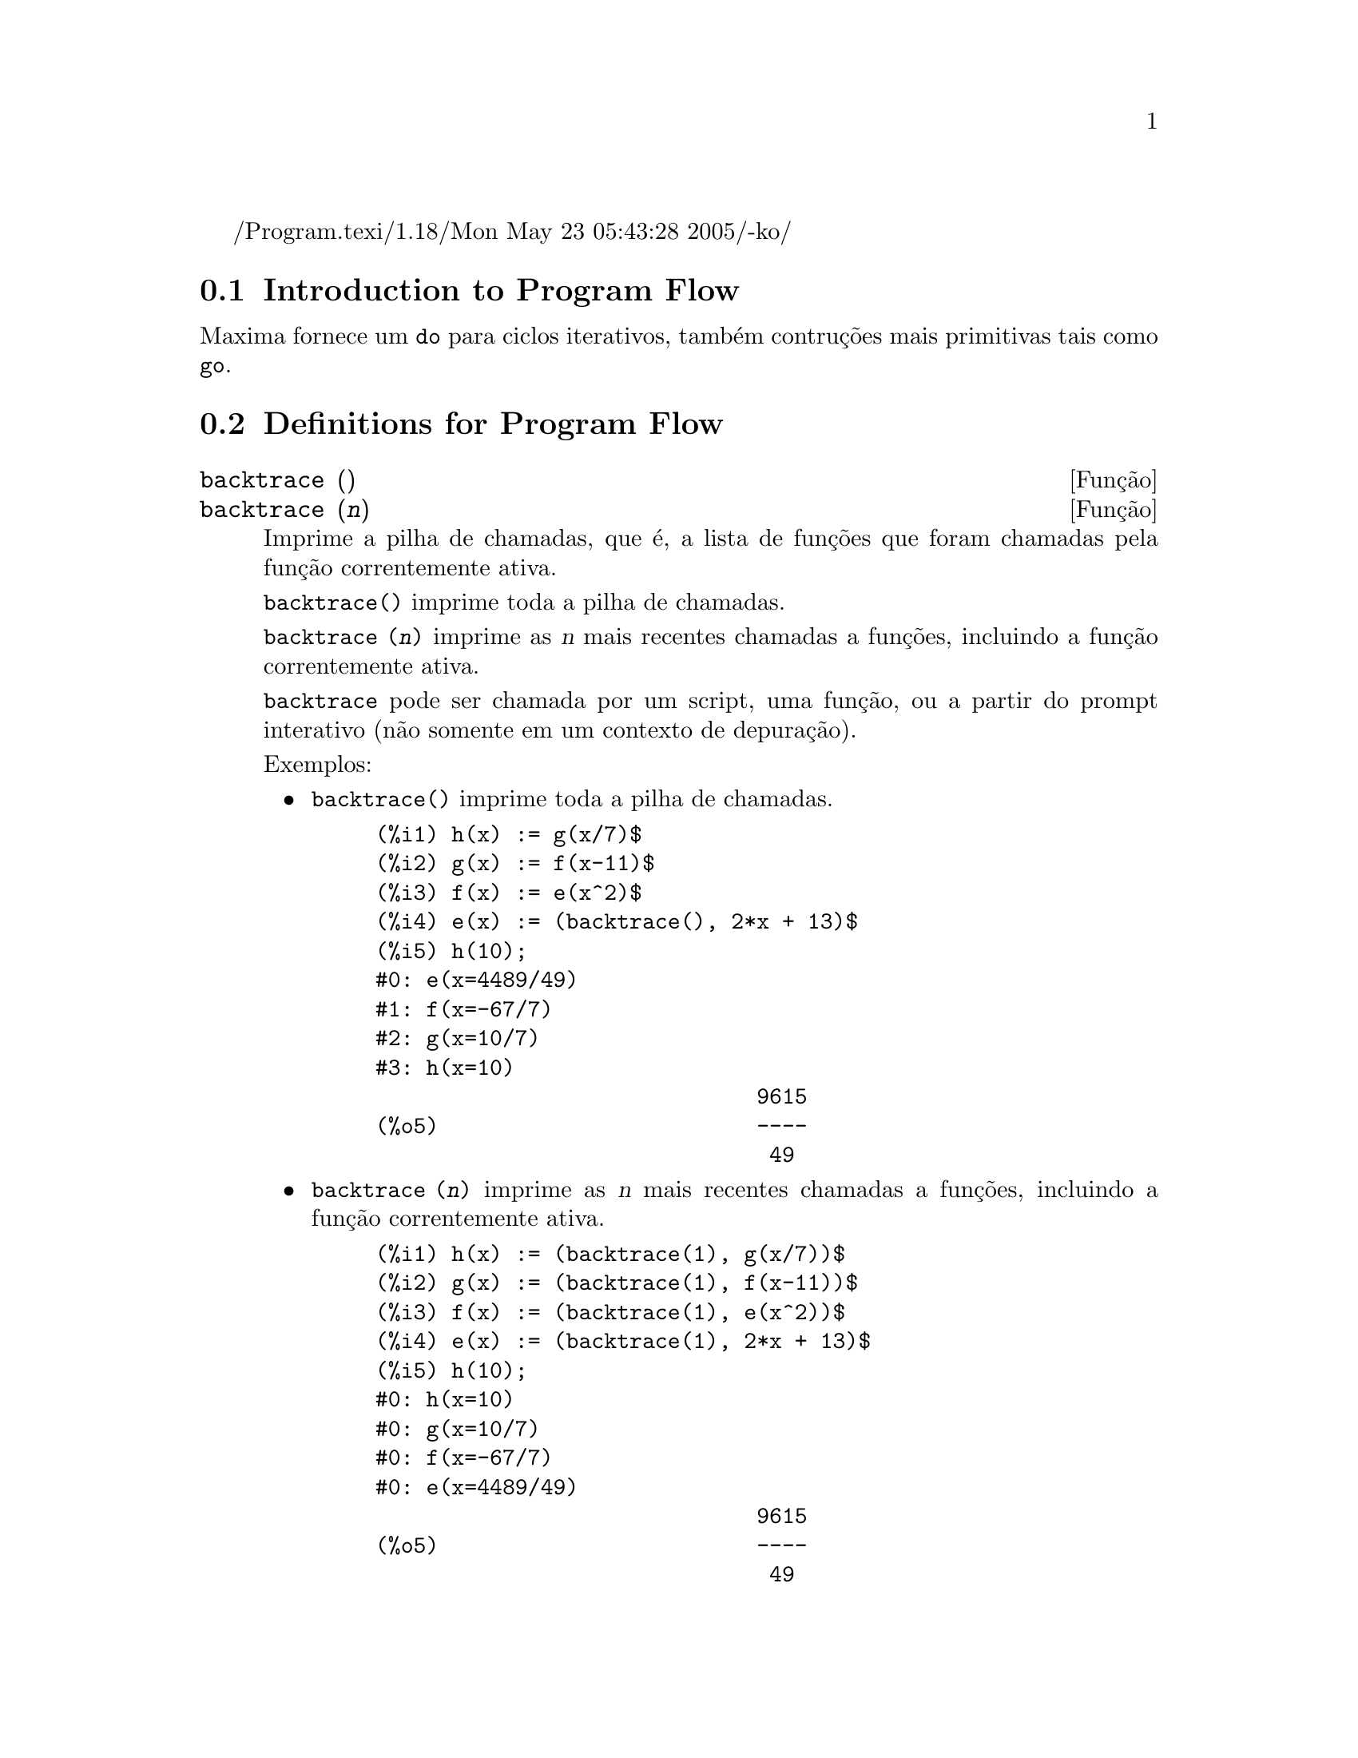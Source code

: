 /Program.texi/1.18/Mon May 23 05:43:28 2005/-ko/
@menu
* Introduction to Program Flow::  
* Definitions for Program Flow::  
@end menu

@node Introduction to Program Flow, Definitions for Program Flow, Program Flow, Program Flow
@section Introduction to Program Flow

Maxima fornece um @code{do} para ciclos iterativos, tamb@'em contru@,{c}@~oes mais
primitivas tais como @code{go}.

@c end concepts Program Flow
@node Definitions for Program Flow,  , Introduction to Program Flow, Program Flow
@section Definitions for Program Flow

@deffn {Fun@,{c}@~ao} backtrace ()
@deffnx {Fun@,{c}@~ao} backtrace (@var{n})
Imprime a pilha de chamadas, que @'e, a lista de fun@,{c}@~oes que
foram chamadas pela fun@,{c}@~ao correntemente ativa.

@code{backtrace()} imprime toda a pilha de chamadas.

@code{backtrace (@var{n})} imprime as @var{n} mais recentes chamadas a
fun@,{c}@~oes, incluindo a fun@,{c}@~ao correntemente ativa.

@c IS THIS STATMENT REALLY NEEDED ?? 
@c (WHY WOULD ANYONE BELIEVE backtrace CANNOT BE CALLED OUTSIDE A DEBUGGING CONTEXT??)
@code{backtrace} pode ser chamada por um script, uma fun@,{c}@~ao, ou a partir do prompt interativo
(n@~ao somente em um contexto de depura@,{c}@~ao).

Exemplos:
@itemize @bullet
@item
@code{backtrace()} imprime toda a pilha de chamadas.

@example
(%i1) h(x) := g(x/7)$
(%i2) g(x) := f(x-11)$
(%i3) f(x) := e(x^2)$
(%i4) e(x) := (backtrace(), 2*x + 13)$
(%i5) h(10);
#0: e(x=4489/49)
#1: f(x=-67/7)
#2: g(x=10/7)
#3: h(x=10)
                              9615
(%o5)                         ----
                               49
@end example
@end itemize

@itemize @bullet
@item
@code{backtrace (@var{n})} imprime as @var{n} mais recentes chamadas a
fun@,{c}@~oes, incluindo a fun@,{c}@~ao correntemente ativa.

@example
(%i1) h(x) := (backtrace(1), g(x/7))$
(%i2) g(x) := (backtrace(1), f(x-11))$
(%i3) f(x) := (backtrace(1), e(x^2))$
(%i4) e(x) := (backtrace(1), 2*x + 13)$
(%i5) h(10);
#0: h(x=10)
#0: g(x=10/7)
#0: f(x=-67/7)
#0: e(x=4489/49)
                              9615
(%o5)                         ----
                               49
@end example
@end itemize

@end deffn

@deffn {operador especial} do
A declara@,{c}@~ao @code{do} @'e usada para executar itera@,{c}@~ao.  Devido @`a sua
grande generalidade a declara@,{c}@~ao @code{do} ser@'a  descrita em duas partes.
Primeiro a forma usual ser@'a dada que @'e an@'aloga @`a forma que @'e usada em
muitas outras linguagens de programa@,{c}@~ao (Fortran, Algol, PL/I, etc.); em segundo lugar
os outros recursos ser@~ao mencionados.

Existem tr@^es variantes do operador especial @code{do} que diferem somente por suas
condi@,{c}@~oes de encerramento.  Elas s@~ao:

@itemize @bullet
@item
@code{for @var{Vari@'avel}: @var{valor_inicial} step @var{incremento}
      thru @var{limite} do @var{corpo}}
@item
@code{for @var{Vari@'avel}: @var{valor_inicial} step @var{incremento}
      while @var{condition} do @var{corpo}}
@item
@code{for @var{Vari@'avel}: @var{valor_inicial} step @var{incremento}
      unless @var{condition} do @var{corpo}}
@end itemize

@c UGH. DO WE REALLY NEED TO MENTION THIS??
(Alternativamente, o @code{step} pode ser dado ap@'os a condi@,{c}@~ao de encerramento
ou limite.)

@var{valor_inicial}, @var{incremento}, @var{limite}, e @var{corpo} podem ser quaisquer
express@~oes.  Se o incremento for 1 ent@~ao "@code{step 1}" pode ser omitido.

A execu@,{c}@~ao da declara@,{c}@~ao @code{do} processa-se primeiro atribuindo o
valor_inicial para a vari@'avel (daqui em diante chamada a
vari@'avel de controle). Ent@~ao: (1) Se a vari@'avel de controle excede
o limite de uma especifica@,{c}@~ao @code{thru}, ou se a condi@,{c}@~ao de @code{unless} for
@code{true}, ou se a condi@,{c}@~ao de @code{while} for @code{false} ent@~ao o @code{do}
ser@'a encerrado. (2) O corpo @'e avaliado.  (3) O incremento @'e adicionado @`a
vari@'avel de controle.  O processo de (1) a (3) @'e executado
repetidamente at@'e que a condi@,{c}@~ao de encerramento seja satisfeita.  Pode-se tamb@'em
dar muitas condi@,{c}@~oes de encerramento e nesse caso o @code{do} termina
quando qualquer delas for satisfeita.

Em geral o teste @code{thru} @'e satisfeito quando a vari@'avel de controle for
maior que o limite se o incremento for n@~ao negativo, ou quando a
vari@'avel de controle for menor que o limite se o incremento for negativo.
O incremento e o limite podem ser express@~oes n@~ao num@'ericas enquanto essa
desigualdade puder ser determinada.  Todavia, a menos que o incremento seja
sintaticamente negativo (e.g. for um n@'umero negativo) na hora em que a declara@,{c}@~ao @code{do}
for iniciada, Maxima assume que o incremento e o limite ser@~ao positivos quando o @code{do} for
executado.  Se o limite e o incremento n@~ao forem positivos, ent@~ao o @code{do} pode n@~ao terminar
propriamente.

Note que o limite, incremento, e condi@,{c}@~ao de encerramento s@~ao
avaliados cada vez que ocorre um ciclo.  Dessa forma se qualquer desses for respons@'avel por
muitos c@'alculos, e retornar um resultado que n@~ao muda durante todas
as execu@,{c}@~oes do corpo, ent@~ao @'e mais eficiente escolher uma
vari@'avel para seu valor anterior para o @code{do} e usar essa vari@'avel na
forma @code{do}.

O valor normalmente retornado por uma declara@,{c}@~ao @code{do} @'e o @'atomo @code{done}.
Todavia, a fun@,{c}@~ao
@code{return} pode ser usada dentro do corpo para sair da delcara@,{c}@~ao @code{do} prematuramente e dar
a isso qualquer valor desejado.
Note todavia que um @code{return} dentro de um @code{do} que
ocorre em um @code{block} encerrar@'a somente o @code{do} e n@~ao o @code{block}.  Note tamb@'em
que a fun@,{c}@~ao @code{go} n@~ao pode ser usada para sair de dentro de um @code{do} dentro de um
@code{block} que o envolve.

A vari@'avel de controle @'e sempre local para o @code{do} e dessa forma qualquer
vari@'avel pode ser usada sem afetar o valor de uma vari@'avel com
o mesmo nome fora da declara@,{c}@~ao @code{do}.  A vari@'avel de controle @'e liberada
ap@'os o encerramento da declara@,{c}@~ao @code{do}.

@example
(%i1) for a:-3 thru 26 step 7 do display(a)$
                             a = - 3

                              a = 4

                             a = 11

                             a = 18

                             a = 25
@end example

@example
(%i1) s: 0$
(%i2) for i: 1 while i <= 10 do s: s+i;
(%o2)                         done
(%i3) s;
(%o3)                          55
@end example

Note que a condi@,{c}@~ao @code{while i <= 10}
@'e equivalente a @code{unless i > 10} e tamb@'em @code{thru 10}.

@example
(%i1) series: 1$
(%i2) term: exp (sin (x))$
(%i3) for p: 1 unless p > 7 do
          (term: diff (term, x)/p, 
           series: series + subst (x=0, term)*x^p)$
(%i4) series;
                  7    6     5    4    2
                 x    x     x    x    x
(%o4)            -- - --- - -- - -- + -- + x + 1
                 90   240   15   8    2
@end example

que fornece 8 termos da s@'erie de Taylor para @code{e^sin(x)}.

@example
(%i1) poly: 0$
(%i2) for i: 1 thru 5 do
          for j: i step -1 thru 1 do
              poly: poly + i*x^j$
(%i3) poly;
                  5      4       3       2
(%o3)          5 x  + 9 x  + 12 x  + 14 x  + 15 x
(%i4) guess: -3.0$
(%i5) for i: 1 thru 10 do
          (guess: subst (guess, x, 0.5*(x + 10/x)),
           if abs (guess^2 - 10) < 0.00005 then return (guess));
(%o5)                  - 3.162280701754386
@end example

Esse exemplo calcula a ra@'iz quadrada negativa de 10 usando a
itera@,{c}@~ao de Newton- Raphson um maximum de 10 vezes.  Caso o crit@'erio de
converg@^ecia n@~ao tenha sido encontrado o valor retornado pode ser @code{done}.
Em lugar de sempre adicionar uma quantidade @`a vari@'avel de controle pode-se
algumas vezes desejar alterar isso de alguma outra forma para cada itera@,{c}@~ao.
Nesse caso pode-se usar @code{next @var{express@~ao}} em lugar de @code{step @var{incremento}}.
Isso far@'a com que a vari@'avel de controle seja escolhida para o
resultado da express@~ao de avalia@,{c}@~ao cada vez que o ciclo de repeti@,{c}@~ao for executado.

@example
(%i6) for count: 2 next 3*count thru 20 do display (count)$
                            count = 2

                            count = 6

                           count = 18
@end example

@c UGH. DO WE REALLY NEED TO MENTION THIS??
Como uma alternativa para @code{for @var{Vari@'avel}: @var{valor} ...do...} a sintaxe
@code{for @var{Vari@'avel} from @var{valor} ...do...}  pode ser usada.  Isso permite o
@code{from @var{valor}} ser colocado ap@'os o @code{step} ou proximo valor ou ap@'os a
condi@,{c}@~ao de encerramento.  Se @code{from @var{valor}} for omitido ent@~ao 1 @'e usado como
o valor inicial.

Algumas vezes se pode estar interessado em executar uma itera@,{c}@~ao onde
a vari@'avel de controle nunca seja usada.  Isso @'e permiss@'ivel
para dar somente as condi@,{c}@~oes de encerramento omitindo a inicializa@,{c}@~ao
e a informa@,{c}@~ao de atualiza@,{c}@~ao como no exemplo seguinte para para calcular a
ra@'iz quadrada de 5 usando uma fraca suposi@,{c}@~ao inicial.

@example
(%i1) x: 1000$
(%i2) thru 20 do x: 0.5*(x + 5.0/x)$
(%i3) x;
(%o3)                   2.23606797749979
(%i4) sqrt(5), numer;
(%o4)                   2.23606797749979
@end example

Se isso for desejado pode-se sempre omitir as condi@,{c}@~oes de encerramento
inteiramente e apenas dar o corpo @code{do @var{corpo}} que continuar@'a a ser 
avaliado indefinidamente.  Nesse caso a fun@,{c}@~ao @code{return} ser@'a usada para
encerrar a execu@,{c}@~ao da declara@,{c}@~ao @code{do}.

@example
(%i1) newton (f, x):= ([y, df, dfx], df: diff (f ('x), 'x),
          do (y: ev(df), x: x - f(x)/y, 
              if abs (f (x)) < 5e-6 then return (x)))$
(%i2) sqr (x) := x^2 - 5.0$
(%i3) newton (sqr, 1000);
(%o3)                   2.236068027062195
@end example

@c DUNNO IF WE NEED THIS LEVEL OF DETAIL; THIS ARTICLE IS GETTING PRETTY LONG
(Note que @code{return}, quando executado, faz com que o valor corrente de
@code{x} seja retornado como o valor da declara@,{c}@~ao @code{do}.  O @code{block} @'e encerrado e
esse valor da declara@,{c}@~ao @code{do} @'e retornado como o valor do @code{block} porque o
@code{do} @'e a @'ultima declara@,{c}@~ao do @code{block}.)

Uma outra forma de @code{do} @'e dispon@'ivel no Maxima.  A sintaxe @'e:

@example
for @var{Vari@'avel} in @var{list} @var{end_tests} do @var{corpo}
@end example

Os elementos de @var{list} s@~ao quaisquer express@~oes que ir@~ao
sucessivamente ser atribu@'idas para a vari@'avel a cada itera@,{c}@~ao do
corpo.  O teste opcional @var{end_tests} pode ser usado para encerrar a execu@,{c}@~ao da
declara@,{c}@~ao @code{do}; de outra forma o @code{do} terminar@'a quando a lista for exaurida ou quando
um @code{return} for executado no corpo.  (De fato, a lista pode ser qualquer
express@~ao n@~ao at@^omica, e partes sucessivas s@~ao usadas.)

@example
(%i1)  for f in [log, rho, atan] do ldisp(f(1))$
(%t1)                                  0
(%t2)                                rho(1)
                                     %pi
(%t3)                                 ---
                                      4
(%i4) ev(%t3,numer);
(%o4)                             0.78539816
@end example

@end deffn

@deffn {Fun@,{c}@~ao} errcatch (@var{expr_1}, ..., @var{expr_n})
Avalia @var{expr_1}, ..., @var{expr_n} uma por uma e
retorna @code{[@var{expr_n}]} (uma lista) se nenhum erro ocorrer.  Se um
erro ocorrer na avalia@,{c}@~ao de qualquer argumento, @code{errcatch}
evita que o erro se propague e
retorna a lista vazia @code{[]} sem avaliar quaisquer mais argumentos.

@code{errcatch}
@'e @'util em arquivos @code{batch} onde se suspeita que um erro possa estar ocorrendo o @code{errcatch}
terminar@'a o @code{batch} se o erro n@~ao for detectado.

@end deffn

@deffn {Fun@,{c}@~ao} error (@var{expr_1}, ..., @var{expr_n})
@deffnx {Vari@'avel} error
Avalia e imprime @var{expr_1}, ..., @var{expr_n},
e ent@~ao causa um retorno de erro para o n@'ivel mais alto do Maxima
ou para o mais pr@'oximo contendo @code{errcatch}.

A vari@'avel @code{error} @'e escolhida para uma lista descrevendo o erro.
O primeiro elemento de @code{error} @'e uma string de formato,
que junta todas as strings entre os argumentos @var{expr_1}, ..., @var{expr_n},
e os elementos restantes s@~ao os valores de quaisquer argumentos n@~ao string.

@code{errormsg()} formata e imprime @code{error}.
Isso efetivamente reimprime a mais recente mensagem de erro.

@end deffn

@deffn {Fun@,{c}@~ao} errormsg ()
Reimprime a mais recente mensagem de erro.
A vari@'avel @code{error} recebe a mensagem,
e @code{errormsg} formata e imprime essa mensagem.

@end deffn

@c REPHRASE
@deffn {operador especial} for
Usado em itera@,{c}@~oes. Veja @code{do} para uma descri@,{c}@~ao das
facilidades de itera@,{c}@~ao do Maxima.

@end deffn

@deffn {Fun@,{c}@~ao} go (@var{tag})
@'e usada dentro de um @code{block} para transferir o controle para a declara@,{c}@~ao
do bloco que for identificada com o argumento para @code{go}.  Para identificar uma
declara@,{c}@~ao, coloque antes dessa declara@,{c}@~ao um argumento at@^omico como outra declara@,{c}@~ao no
@code{block}.  Por exemplo:

@example
block ([x], x:1, loop, x+1, ..., go(loop), ...)
@end example

O argumento para @code{go} deve ser o nome de um identificardor aparecendo no mesmo
@code{block}.  N@~ao se pode usar @code{go} para transferir para um identificador em um outro @code{block} que n@~ao seja
o pr@'oprio contendo o @code{go}.

@end deffn

@c NEEDS CLARIFICATION, EXPANSION, EXAMPLES
@c THIS ITEM IS IMPORTANT
@deffn {operador especial} if
A declara@,{c}@~ao @code{if} @'e usada para execu@,{c}@~ao condicional.  A sintaxe
@'e:

@example
if <condi@,{c}@~ao> then <expr_1> else <expr_2>
@end example

O resultado de uma declara@,{c}@~ao @code{if} ser@'a @var{expr_1} se condi@,{c}@~ao for @code{true} e
@var{expr_2} de outra forma.  @var{expr_1} e @var{expr_2} s@~ao quaisquer
express@~oes Maxima (incluindo declara@,{c}@~oes @code{if} aninhadas), e @var{condi@,{c}@~ao} @'e
uma express@~ao que avalia para @code{true} ou @code{false} e @'e composto de
operadores relacionais e l@'ogicos que s@~ao os seguintes:

@c - SEEMS LIKE THIS TABLE WANTS TO BE IN A DISCUSSION OF PREDICATE FUNCTIONS; PRESENT LOCATION IS OK I GUESS
@c - REFORMAT THIS TABLE USING TEXINFO MARKUP (MAYBE)
@example
Opera@,{c}@~ao             S@'imbolo      Tipo
 
menor que            <           infixo relacional
menor que            <=
  ou igual a                     infixo relacional
igualdade            =
  (sint@'atica)                    infixo relacional
nega@,{c}@~ao de =         #           infixo relacional
igualdade (valor)    equal       fun@,{c}@~ao relacional
nega@,{c}@~ao de           notequal
  igualdade                      fun@,{c}@~ao relacional
maior que            >=
  ou igual a                     infixo relacional
maior que            >           infixo relacional
e                    and         infixo l@'ogico
ou                   or          infixo l@'ogico
n@~ao                  not         prefixo l@'ogico
@end example

@end deffn

@c NEEDS CLARIFICATION
@c THIS ITEM IS IMPORTANT
@deffn {Fun@,{c}@~ao} map (@var{f}, @var{expr_1}, ..., @var{expr_n})
Retorna uma express@~ao cujo operador principal
@'e o mesmo que o das express@~oes
@var{expr_1}, ..., @var{expr_n} mas cujas subpartes s@~ao os resultados da
aplica@,{c}@~ao de @var{f} nas correspondentes subpartes das express@~oes.  @var{f} @'e ainda
o nome de uma fun@,{c}@~ao de @math{n} argumentos
ou @'e uma forma @code{lambda} de @math{n} argumentos.

@code{maperror} - se @code{false} far@'a com que todas as fun@,{c}@~oes mapeadas
(1) parem quando elas terminarem retornando a menor expi se n@~ao forem todas as
expi do mesmo comprimento e (2) aplique fn a [exp1, exp2,...]
se expi n@~ao forem todas do mesmo tipo de objeto. Se @code{maperror} for @code{true}
ent@~ao uma mensagem de erro ser@'a dada nas duas inst@^ancias acima.

Um dos usos dessa fun@,{c}@~ao @'e para mapear (@code{map}) uma fun@,{c}@~ao (e.g. @code{partfrac})
sobre cada termo de uma express@~ao muito larga onde isso ordin@'ariamente n@~ao poderia
ser poss@'ivel usar a fun@,{c}@~ao sobre a express@~ao inteira devido a uma
exaust@~ao de espa@,{c}o da lista de armazenamento no decorrer da computa@,{c}@~ao.

@c IN THESE EXAMPLES, SPELL OUT WHAT IS THE MAIN OPERATOR 
@c AND SHOW HOW THE RESULT FOLLOWS FROM THE DESCRIPTION STATED IN THE FIRST PARAGRAPH
@example
(%i1) map(f,x+a*y+b*z);
(%o1)                        f(b z) + f(a y) + f(x)
(%i2) map(lambda([u],partfrac(u,x)),x+1/(x^3+4*x^2+5*x+2));
                           1       1        1
(%o2)                     ----- - ----- + -------- + x
                         x + 2   x + 1          2
                                         (x + 1)
(%i3) map(ratsimp, x/(x^2+x)+(y^2+y)/y);
                                      1
(%o3)                            y + ----- + 1
                                    x + 1
(%i4) map("=",[a,b],[-0.5,3]);
(%o4)                          [a = - 0.5, b = 3]


@end example
@end deffn

@deffn {Fun@,{c}@~ao} mapatom (@var{expr})
Retorna @code{true} se e somente se @var{expr} for tratada pelas rotinas de
mapeamento como um @'atomo.  "Mapatoms" s@~ao @'atomos, n@'umeros
(inclu@'indo n@'umeros racioanais), e vari@'aveis subscritas.
@c WHAT ARE "THE MAPPING ROUTINES", AND WHY DO THEY HAVE A SPECIALIZED NOTION OF ATOMS ??

@end deffn

@c NEEDS CLARIFICATION
@defvr {Vari@'avel} maperror
Valor padr@~ao: @code{true}

Quando @code{maperror} @'e @code{false}, faz com que todas as fun@,{c}@~oes mapeadas, por exemplo

@example
map (f, expr_1, expr_2, ...))
@end example

(1) parem quando elas terminarem
retornando a menor expi se n@~ao forem todas as expi do mesmo
comprimento e (2) aplique @code{f} a @code{[expr_1, expr_2, ...]} se @code{expr_i} n@~ao forem todas
do mesmo tipo de objeto.

Se @code{maperror} for @code{true} ent@~ao uma ,mensagem de erro
@'e mostrada nas duas inst@^ancias acima.

@end defvr

@c NEEDS CLARIFICATION
@deffn {Fun@,{c}@~ao} maplist (@var{f}, @var{expr_1}, ..., @var{expr_n})
Retorna uma lista de aplica@,{c}@~oes de @var{f}
em todas as partes das express@~oes @var{expr_1}, ..., @var{expr_n}.
@var{f} @'e o nome de uma fun@,{c}@~ao, ou uma express@~ao lambda.

@code{maplist} difere de @code{map (@var{f}, @var{expr_1}, ..., @var{expr_n})}
que retorna uma express@~ao com o mesmo operador principal que @var{expr_i} tem
(exceto para simplifica@,{c}@~oes  e o caso onde @code{map} faz um @code{apply}).

@end deffn

@c NEEDS CLARIFICATION
@defvr {Vari@'avel} prederror
Valor padr@~ao: @code{true}

Quando @code{prederror} for @code{true}, uma mensagem de erro @'e mostrada
sempre que o predicado de uma declara@,{c}@~ao @code{if} ou uma fun@,{c}@~ao @code{is} falha em
avaliar ou para @code{true} ou para  @code{false}.

Se @code{false}, @code{unknown} @'e retornado
no lugar nesse caso.  O modo @code{prederror: false} n@~ao @'e suportado no
c@'odigo traduzido;
todavia, @code{maybe} @'e suportado no c@'odigo traduzido.

Veja tamb@'em @code{is} e @code{maybe}.

@end defvr

@deffn {Fun@,{c}@~ao} return (valor)
Pode ser usada para sair explicitamente de um bloco, levando
seu argumento.  Veja @code{block} para mais informa@,{c}@~ao.

@end deffn

@c NEEDS CLARIFICATION
@deffn {Fun@,{c}@~ao} scanmap (@var{f}, @var{expr})
@deffnx {Fun@,{c}@~ao} scanmap (@var{f}, @var{expr}, bottomup)
Recursivamente aplica @var{f} a @var{expr}, de cima
para baixo.  Isso @'e muito @'util quando uma fatora@,{c}@~ao completa @'e
desejada, por exemplo:

@example
(%i1) exp:(a^2+2*a+1)*y + x^2$
(%i2) scanmap(factor,exp);
                                    2      2
(%o2)                         (a + 1)  y + x
@end example

Note o caminho atrav@'es do qual @code{scanmap} aplica a dada fun@,{c}@~ao @code{factor} para as
subexpress@~oes constituintes de @var{expr}; se outra forma de @var{expr} @'e apresentada
para @code{scanmap} ent@~ao o resultado pode ser diferente.  Dessa forma, @code{%o2} n@~ao @'e
recuperada quando @code{scanmap} @'e aplicada para a forma expandida de exp:

@example
(%i3) scanmap(factor,expand(exp));
                           2                  2
(%o3)                      a  y + 2 a y + y + x
@end example

Aqui est@'a um outro exemplo do caminho no qual @code{scanmap} aplica
recursivamente uma fun@,{c}@~ao dada para todas as subexpress@~oes, incluindo expoentes:

@example
(%i4) expr : u*v^(a*x+b) + c$
(%i5) scanmap('f, expr);
                    f(f(f(a) f(x)) + f(b))
(%o5) f(f(f(u) f(f(v)                      )) + f(c))
@end example

@code{scanmap (@var{f}, @var{expr}, bottomup)} aplica @var{f} a @var{expr} de
baixo para cima.  E.g., para @code{f} indefinida,

@example
scanmap(f,a*x+b) ->
   f(a*x+b) -> f(f(a*x)+f(b)) -> f(f(f(a)*f(x))+f(b))
scanmap(f,a*x+b,bottomup) -> f(a)*f(x)+f(b)
    -> f(f(a)*f(x))+f(b) ->
     f(f(f(a)*f(x))+f(b))
@end example

Nesse caso, voc@^e pega a mesma resposta em ambos os
caminhos.

@end deffn

@deffn {Fun@,{c}@~ao} throw (@var{expr})
Avalia @var{expr} e descarta o valor retornado para o mais recente
@code{catch}.  @code{throw} @'e usada com @code{catch} como um mecanismo de retorno
n@~ao local.

@end deffn

@deffn {Fun@,{c}@~ao} outermap (@var{f}, @var{a_1}, ..., @var{a_n})
Aplica a fun@,{c}@~ao @var{f} para cada um dos elementos do produto externo
@var{a_1} vezes @var{a_2} ... vezes @var{a_n}.

@var{f} @'e para ser o nome de uma fun@,{c}@~ao de @math{n} argumentos
ou uma express@~ao lambda de @math{n} argumentos.
Os argumentos @var{a_1}, ..., @var{a_n} podem ser listas ou n@~ao listas.
Argumentos listas podem ter diferentes comprimentos.
Argumentos outros que n@~ao listas s@~ao tratados como listas de comprimento 1 para o prop@'osito de constru@,{c}@~ao do
produto externo.

O resultado da aplica@,{c}@~ao de @var{f} para o produto externo @'e organizado como uma lista aninhada.
A intensidade do aninhamento @'e igual ao n@'umero de argumentos listas
(argumentos outros que n@~ao listas n@~ao contribuem com um n@'ivel de aninhamento).
Uma lista de intensidade de aninhamento @math{k} tem o mesmo comprimento que o @math{k}'@'esimo argumento da lista.

@code{outermap} avalia seus argumentos.

Veja tamb@'em @code{map}, @code{maplist}, e @code{apply}.
@c CROSS REF OTHER FUNCTIONS HERE ??

Exemplos:
@c GENERATED FROM:
@c f (x, y) := x - y$
@c outermap (f, [2, 3, 5], [a, b, c, d]);
@c outermap (lambda ([x, y], y/x), [55, 99], [Z, W]);
@c g: lambda ([x, y, z], x + y*z)$
@c outermap (g, [a, b, c], %pi, [11, 17]);
@c flatten (%);

@example
(%i1) f (x, y) := x - y$
(%i2) outermap (f, [2, 3, 5], [a, b, c, d]);
(%o2) [[2 - a, 2 - b, 2 - c, 2 - d], 
      [3 - a, 3 - b, 3 - c, 3 - d], [5 - a, 5 - b, 5 - c, 5 - d]]
(%i3) outermap (lambda ([x, y], y/x), [55, 99], [Z, W]);
                        Z   W     Z   W
(%o3)                 [[--, --], [--, --]]
                        55  55    99  99
(%i4) g: lambda ([x, y, z], x + y*z)$
(%i5) outermap (g, [a, b, c], %pi, [11, 17]);
(%o5) [[a + 11 %pi, a + 17 %pi], [b + 11 %pi, b + 17 %pi], 
                                        [c + 11 %pi, c + 17 %pi]]
(%i6) flatten (%);
(%o6) [a + 11 %pi, a + 17 %pi, b + 11 %pi, b + 17 %pi, 
                                          c + 11 %pi, c + 17 %pi]
@end example

@end deffn
